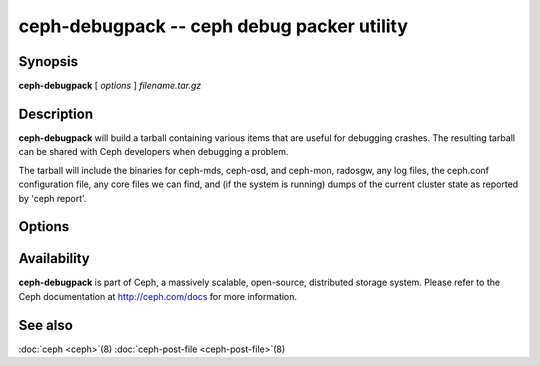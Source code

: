 =============================================
 ceph-debugpack -- ceph debug packer utility
=============================================

.. program:: ceph-debugpack

Synopsis
========

| **ceph-debugpack** [ *options* ] *filename.tar.gz*


Description
===========

**ceph-debugpack** will build a tarball containing various items that are
useful for debugging crashes. The resulting tarball can be shared with
Ceph developers when debugging a problem.

The tarball will include the binaries for ceph-mds, ceph-osd, and ceph-mon, radosgw, any
log files, the ceph.conf configuration file, any core files we can
find, and (if the system is running) dumps of the current cluster state
as reported by 'ceph report'.


Options
=======

.. option:: -c ceph.conf, --conf=ceph.conf

   Use *ceph.conf* configuration file instead of the default
   ``/etc/ceph/ceph.conf`` to determine monitor addresses during
   startup.


Availability
============

**ceph-debugpack** is part of Ceph, a massively scalable, open-source, distributed storage system. Please
refer to the Ceph documentation at http://ceph.com/docs for more
information.


See also
========

:doc:`ceph <ceph>`\(8)
:doc:`ceph-post-file <ceph-post-file>`\(8)
